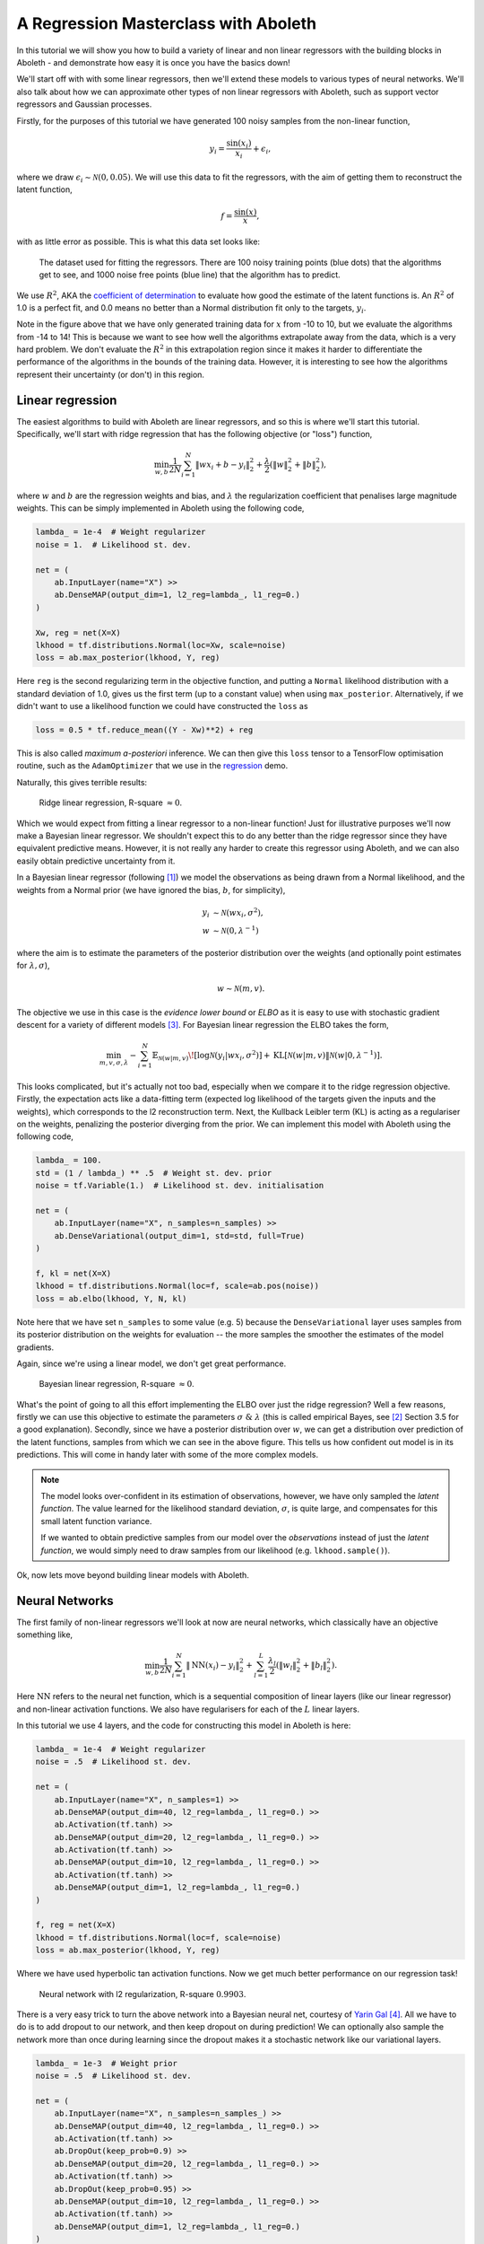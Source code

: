 .. _tut_regress:

A Regression Masterclass with Aboleth
=====================================

In this tutorial we will show you how to build a variety of linear and non
linear regressors with the building blocks in Aboleth - and demonstrate how
easy it is once you have the basics down!

We'll start off with with some linear regressors, then we'll extend these 
models to various types of neural networks. We'll also talk about how we can
approximate other types of non linear regressors with Aboleth, such as support
vector regressors and Gaussian processes.

Firstly, for the purposes of this tutorial we have generated 100 noisy samples 
from the non-linear function,

.. math::

    y_i = \frac{\sin(x_i)}{x_i} + \epsilon_i,

where we draw :math:`\epsilon_i \sim \mathcal{N}(0, 0.05)`. We will use this
data to fit the regressors, with the aim of getting them to reconstruct the 
latent function,

.. math::
    f = \frac{\sin(x)}{x},

with as little error as possible. This is what this data set looks like:

.. figure:: regression_figs/data.png

    The dataset used for fitting the regressors. There are 100 noisy training
    points (blue dots) that the algorithms get to see, and 1000 noise free
    points (blue line) that the algorithm has to predict.

We use :math:`R^2`, AKA the `coefficient of determination
<https://en.wikipedia.org/wiki/Coefficient_of_determination>`_ to evaluate how
good the estimate of the latent functions is. An :math:`R^2` of 1.0 is a
perfect fit, and 0.0 means no better than a Normal distribution fit only to the
targets, :math:`y_i`.

Note in the figure above that we have only generated training data for
:math:`x` from -10 to 10, but we evaluate the algorithms from -14 to 14! This
is because we want to see how well the algorithms extrapolate away from the
data, which is a very hard problem. We don't evaluate the :math:`R^2` in this
extrapolation region since it makes it harder to differentiate the performance
of the algorithms in the bounds of the training data. However, it is
interesting to see how the algorithms represent their uncertainty (or don't) in
this region.


Linear regression
-----------------

The easiest algorithms to build with Aboleth are linear regressors, and so this
is where we'll start this tutorial. Specifically, we'll start with ridge
regression that has the following objective (or "loss") function,

.. math::
    \min_{w, b} \frac{1}{2N} \sum_{i=1}^N \|w x_i + b - y_i\|^2_2
    + \frac{\lambda}{2} \left( \|w\|^2_2 + \|b\|^2_2 \right),

where :math:`w` and :math:`b` are the regression weights and bias, and
:math:`\lambda` the regularization coefficient that penalises large magnitude
weights. This can be simply implemented in Aboleth using the following code,

.. code::

    lambda_ = 1e-4  # Weight regularizer
    noise = 1.  # Likelihood st. dev.

    net = (
        ab.InputLayer(name="X") >>
        ab.DenseMAP(output_dim=1, l2_reg=lambda_, l1_reg=0.)
    )

    Xw, reg = net(X=X)
    lkhood = tf.distributions.Normal(loc=Xw, scale=noise)
    loss = ab.max_posterior(lkhood, Y, reg) 

Here ``reg`` is the second regularizing term in the objective function, and
putting a ``Normal`` likelihood distribution with a standard deviation of 1.0,
gives us the first term (up to a constant value) when using ``max_posterior``.
Alternatively, if we didn't want to use a likelihood function we could have
constructed the ``loss`` as

.. code::

    loss = 0.5 * tf.reduce_mean((Y - Xw)**2) + reg

This is also called `maximum a-posteriori` inference. We can then give this
``loss`` tensor to a TensorFlow optimisation routine, such as the
``AdamOptimizer`` that we use in the `regression
<https://github.com/data61/aboleth/blob/develop/demos/regression.py>`_ demo. 

Naturally, this gives terrible results:

.. figure:: regression_figs/ridge_linear.png

    Ridge linear regression, R-square :math:`\approx 0`.

Which we would expect from fitting a linear regressor to a non-linear function!
Just for illustrative purposes we'll now make a Bayesian linear regressor. We
shouldn't expect this to do any better than the ridge regressor since they have
equivalent predictive means. However, it is not really any harder to create
this regressor using Aboleth, and we can also easily obtain predictive
uncertainty from it.

In a Bayesian linear regressor (following [1]_) we model the observations as
being drawn from a Normal likelihood, and the weights from a Normal prior (we
have ignored the bias, :math:`b`, for simplicity),

.. math::

    y_i &\sim \mathcal{N}(w x_i, \sigma^2), \\
    w &\sim \mathcal{N}(0, \lambda^{-1})

where the aim is to estimate the parameters of the posterior distribution over
the weights (and optionally point estimates for :math:`\lambda, \sigma`),

.. math::

    w \sim \mathcal{N}(m, v).

The objective we use in this case is the `evidence lower bound` or `ELBO` as it
is easy to use with stochastic gradient descent for a variety of different
models [3]_. For Bayesian linear regression the ELBO takes the form,

.. math::

    \min_{m, v, \sigma, \lambda} - \sum_{i=1}^N 
        \mathbb{E}_{\mathcal{N}(w | m, v)}\!
        \left[ \log \mathcal{N}(y_i | w x_i, \sigma^2) \right]
        + \text{KL}\left[\mathcal{N}(w | m, v) \|
        \mathcal{N}(w | 0, \lambda^{-1})\right].

This looks complicated, but it's actually not too bad, especially when we
compare it to the ridge regression objective. Firstly, the expectation acts
like a data-fitting term (expected log likelihood of the targets given the
inputs and the weights), which corresponds to the l2 reconstruction term. Next,
the Kullback Leibler term (KL) is acting as a regulariser on the weights,
penalizing the posterior diverging from the prior. We can implement this model
with Aboleth using the following code,

.. code::

    lambda_ = 100.
    std = (1 / lambda_) ** .5  # Weight st. dev. prior
    noise = tf.Variable(1.)  # Likelihood st. dev. initialisation

    net = (
        ab.InputLayer(name="X", n_samples=n_samples) >>
        ab.DenseVariational(output_dim=1, std=std, full=True)
    )

    f, kl = net(X=X)
    lkhood = tf.distributions.Normal(loc=f, scale=ab.pos(noise))
    loss = ab.elbo(lkhood, Y, N, kl)

Note here that we have set ``n_samples`` to some value (e.g. 5) because the
``DenseVariational`` layer uses samples from its posterior distribution on the
weights for evaluation -- the more samples the smoother the estimates of the
model gradients.

Again, since we're using a linear model, we don't get great performance.

.. figure:: regression_figs/bayesian_linear.png

    Bayesian linear regression, R-square :math:`\approx 0`.

What's the point of going to all this effort implementing the ELBO over just
the ridge regression? Well a few reasons, firstly we can use this objective to
estimate the parameters :math:`\sigma~\&~\lambda` (this is called empirical
Bayes, see [2]_ Section 3.5 for a good explanation). Secondly, since we have a
posterior distribution over :math:`w`, we can get a distribution over
prediction of the latent functions, samples from which we can see in the above
figure. This tells us how confident out model is in its predictions. This will
come in handy later with some of the more complex models.

.. note::
    
    The model looks over-confident in its estimation of observations, however,
    we have only sampled the *latent function*. The value learned for the
    likelihood standard deviation, :math:`\sigma`, is quite large, and
    compensates for this small latent function variance.

    If we wanted to obtain predictive samples from our model over the
    `observations` instead of just the `latent function`, we would simply need
    to draw samples from our likelihood (e.g. ``lkhood.sample()``).

Ok, now lets move beyond building linear models with Aboleth.


Neural Networks
---------------

The first family of non-linear regressors we'll look at now are neural
networks, which classically have an objective something like,

.. math::
    \min_{w, b} \frac{1}{2N} \sum_{i=1}^N \|\text{NN}(x_i) - y_i\|^2_2
    + \sum_{l=1}^L
      \frac{\lambda_l}{2} \left( \|w_l\|^2_2 + \|b_l\|^2_2 \right).

Here :math:`\text{NN}` refers to the neural net function, which is a sequential
composition of linear layers (like our linear regressor) and non-linear
activation functions. We also have regularisers for each of the :math:`L`
linear layers.

In this tutorial we use 4 layers, and the code for constructing this model in
Aboleth is here:

.. code::

    lambda_ = 1e-4  # Weight regularizer
    noise = .5  # Likelihood st. dev.

    net = (
        ab.InputLayer(name="X", n_samples=1) >>
        ab.DenseMAP(output_dim=40, l2_reg=lambda_, l1_reg=0.) >>
        ab.Activation(tf.tanh) >>
        ab.DenseMAP(output_dim=20, l2_reg=lambda_, l1_reg=0.) >>
        ab.Activation(tf.tanh) >>
        ab.DenseMAP(output_dim=10, l2_reg=lambda_, l1_reg=0.) >>
        ab.Activation(tf.tanh) >>
        ab.DenseMAP(output_dim=1, l2_reg=lambda_, l1_reg=0.)
    )

    f, reg = net(X=X)
    lkhood = tf.distributions.Normal(loc=f, scale=noise)
    loss = ab.max_posterior(lkhood, Y, reg)

Where we have used hyperbolic tan activation functions. Now we get much better
performance on our regression task!

.. figure:: regression_figs/nnet.png

    Neural network with l2 regularization, R-square :math:`0.9903`.

There is a very easy trick to turn the above network into a Bayesian neural
net, courtesy of `Yarin Gal
<http://www.cs.ox.ac.uk/people/yarin.gal/website/blog_2248.html>`_ [4]_. All we
have to do is to add dropout to our network, and then keep dropout on during
prediction! We can optionally also sample the network more than once during
learning since the dropout makes it a stochastic network like our variational
layers.

.. code::

    lambda_ = 1e-3  # Weight prior
    noise = .5  # Likelihood st. dev.

    net = (
        ab.InputLayer(name="X", n_samples=n_samples_) >>
        ab.DenseMAP(output_dim=40, l2_reg=lambda_, l1_reg=0.) >>
        ab.Activation(tf.tanh) >>
        ab.DropOut(keep_prob=0.9) >>
        ab.DenseMAP(output_dim=20, l2_reg=lambda_, l1_reg=0.) >>
        ab.Activation(tf.tanh) >>
        ab.DropOut(keep_prob=0.95) >>
        ab.DenseMAP(output_dim=10, l2_reg=lambda_, l1_reg=0.) >>
        ab.Activation(tf.tanh) >>
        ab.DenseMAP(output_dim=1, l2_reg=lambda_, l1_reg=0.)
    )

    f, reg = net(X=X)
    lkhood = tf.distributions.Normal(loc=f, scale=noise)
    loss = ab.max_posterior(lkhood, Y, reg)

Now we get uncertainty on our latent functions:

.. figure:: regression_figs/nnet_dropout.png

    Neural network with dropout, R-square :math:`0.9865`.

Though in this example we have a smoother prediction than the regular neural
network and have lost a bit of performance... this is something we could
potentially rectify with a bit more architecture tweaking (tuning the
regularisers per layer for example).

We can also use our ``DenseVariational`` layers with an `ELBO` objective to
create a Bayesian neural net. For brevity's sake we won't go into the exact
form of the objective, except to say that it parallels the conversion of the
linear regressor objective to the neural network objective. The code for
building the Bayesian neural net regressor is,

.. code::

    lambda_ = 1e-1  # Weight prior
    noise = tf.Variable(0.01)  # Likelihood st. dev. initialisation

    net = (
        ab.InputLayer(name="X", n_samples=n_samples_) >>
        ab.DenseVariational(output_dim=20, std=lambda_) >>
        ab.Activation(tf.nn.relu) >>
        ab.DenseVariational(output_dim=7, std=lambda_) >>
        ab.Activation(tf.nn.relu) >>
        ab.DenseVariational(output_dim=5, std=lambda_) >>
        ab.Activation(tf.tanh) >>
        ab.DenseVariational(output_dim=1, std=lambda_)
    )

    f, kl = net(X=X)
    lkhood = tf.distributions.Normal(loc=f, scale=ab.pos(noise))
    loss = ab.elbo(lkhood, Y, N, kl)

Unfortunately, this prediction is even smoother than the previous one. This
behaviour with Gaussian weight distributions is also something observed in
[4]_, and is likely because of the strong complexity penalty coming from the KL
regulariser.

.. figure:: regression_figs/nnet_bayesian.png

    Bayesian Neural network, R-square :math:`0.9668`.

If we train with more data, like in the figure below that uses 1000 training
points as opposed to 100, the KL term has less of an influence and we obtain a
good fit -- at least inside the range of the training data. This suggests that
with these types of Bayesian neural networks we need a lot of data to justify
fitting a complex function (or fewer parameters).

.. figure:: regression_figs/nnet_bayesian_1000.png

    Bayesian Neural network with 1000 training points, R-square :math:`0.9983`.


Support Vector-like Regression
------------------------------

We can also approximate a non linear `support vector regressor (SVR)
<https://en.wikipedia.org/wiki/Support_vector_machine#Regression>`_ with
Aboleth using the following objective,

.. math::
    \min_{w, b} \frac{1}{N} \sum_{i=1}^N 
    \max\left(|w \times \text{RFF}(x_i) + b - y_i - \epsilon|, 0\right)
    + \frac{\lambda}{2} \left( \|w\|^2_2 + \|b\|^2_2 \right),

Naturally we will be using stochastic gradients to solve this objective, and
not the original convex formulation. Also we are using random Fourier features
[5]_ to approximate the radial basis functions used in kernel support vector
machines. None-the-less, we would expect support vector regressor-like
behaviour! The code for this is as follows:

.. code::

    lambda_ = 1e-4
    eps = 0.01
    lenscale = 1.

    # Specify which kernel to approximate with the random Fourier features
    kern = ab.RBF(lenscale=lenscale)

    net = (
        ab.InputLayer(name="X", n_samples=1) >>
        ab.RandomFourier(n_features=50, kernel=kern) >>
        ab.DenseMAP(output_dim=1, l2_reg=lambda_, l1_reg=0.)
    )

    f, reg = net(X=X)
    loss = tf.reduce_mean(tf.nn.relu(tf.abs(Y - f - eps))) + reg

This results in the following prediction, which is the best we have achieved so
far (not including the 1000 training point Bayesian neural net). Though its
extrapolation performance leaves quite a lot to be desired.

.. figure:: regression_figs/svr.png

    Support vector regression, R-square :math:`0.9948`.


Interestingly, because Aboleth is just a set of "building blocks" we can employ
the same dropout trick that we used previously to make a "Bayesian" support
vector regressor. We just insert a ``DropOut`` layer after the
``RandomFourier`` layer in the code above and increase the number of samples,
this gives the following prediction.

.. figure:: regression_figs/svr_dropout.png

    Support vector regression with dropout, R-square :math:`0.9957`.

This is better than our last SVR prediction, and adding the dropout layer seems
to have somewhat controlled our extrapolation problem.


Gaussian process
----------------

The final class of non-linear regressors we will construct with Aboleth are
(approximate) Gaussian process (GP) regressors.

Typically Gaussian processes have a computational complexity of
:math:`\mathcal{O}(N^3)` in training where :math:`N` is the training set size.
This limits their application to fairly small problems. However, again using
random Fourier features [5]_, we can approximate them by slightly modifying the
Bayesian linear regressor from before,

.. code::

    lambda_ = 0.1  # Initial weight prior std. dev
    noise = tf.Variable(.5)  # Likelihood st. dev. initialisation
    lenscale = tf.Variable(1.)  # learn the length scale
    kern = ab.RBF(lenscale=ab.pos(lenscale))  # keep length scale +ve

    net = (
        ab.InputLayer(name="X", n_samples=n_samples_) >>
        ab.RandomFourier(n_features=50, kernel=kern) >>
        ab.DenseVariational(output_dim=1, std=lambda_, full=True)
    )

    f, kl = net(X=X)
    lkhood = tf.distributions.Normal(loc=f, scale=ab.pos(noise))
    loss = ab.elbo(lkhood, Y, N, kl)

Which makes these approximate GPs scale linearly with :math:`N` and allows us
to trivially use mini-batch stochastic gradient optimisation! The tradeoff is,
of course, how well they approximate GPs (in much the same way using random
Fourier features approximated SVRs before).

When we look at our prediction, we can see that we approximate a GP pretty
well, and we get the sensible extrapolation behaviour we would expect from a GP
too (falling back to zero away from the data in this case). Though, perhaps it
over-estimates the uncertainty in the latent function relative to a regular GP.
It also does better than the "Bayesian" SVR in terms of :math:`R^2`.

.. figure:: regression_figs/gpr.png

    Gaussian process regression, RBF kernel, R-square = 0.9974.


.. .. figure:: regression_figs/gpr_varrbf.png

..     Gaussian process regression, variational RBF kernel, R-square = 0.9941.

.. .. figure:: regression_figs/robust_gpr.png

..     Robust Gaussian process, RBF kernel, R-square = 0.9984.

We can also implement some of the recent Fourier feature Deep-GP algorithms
with Aboleth, such as those presented in [6]_:

.. code::

    lambda_ = 0.1  # Initial weight prior std. dev
    noise = tf.Variable(.01)  # Likelihood st. dev. initialisation
    lenscale = tf.Variable(1.)  # learn the first length scale only

    net = (
        ab.InputLayer(name="X", n_samples=n_samples_) >>
        ab.RandomFourier(n_features=20, kernel=ab.RBF(ab.pos(lenscale))) >>
        ab.DenseVariational(output_dim=5, std=lambda_, full=False) >>
        ab.RandomFourier(n_features=10, kernel=ab.RBF(1.)) >>
        ab.DenseVariational(output_dim=1, std=lambda_, full=False)
    )

    f, kl = net(X=X)
    lkhood = tf.distributions.Normal(loc=f, scale=ab.pos(noise))
    loss = ab.elbo(lkhood, Y, N, kl)

On such a simple problem we obtain similar performance to the regular GP,
though we see that extrapolation is worse, and is quite reminiscent of the
Neural network and SVR behaviour we were seeing previously. It would be
interesting to explore why this happens, and if it is a consequence of the
variational approximation, the random Fourier features, or just an inherent
property of Deep-GPs.

.. figure:: regression_figs/deep_gpr.png

    Deep Gaussian process regression, RBF kernel, R-square = 0.9939.


And that is it! We hope this tutorial conveys just how flexible Aboleth is in
allowing you to construct different models. You can find the code used to
generate this figures and results in this tutorial with the demos `here
<https://github.com/data61/aboleth/blob/develop/demos/regression_tutorial.py>`_.


References
----------

.. [1] Rasmussen, C.E., and Williams, C.K.I. "Gaussian processes for machine
       learning." Vol. 1. Cambridge: MIT press, 2006.
.. [2] Bishop, C. M. "Pattern recognition and machine learning." Springer, 2006.
.. [3] Kingma, D. P. and Welling, M. "Auto-encoding variational Bayes." In
       ICLR, 2014.
.. [4] Gal, Yarin. "Uncertainty in deep learning." PhD thesis, University of 
       Cambridge, 2016.
.. [5] Rahimi, Ali, and Benjamin Recht. "Random features for large-scale kernel
       machines." In NIPS, 2007.
.. [6] Cutajar, K. Bonilla, E. Michiardi, P. Filippone, M. "Random Feature 
       Expansions for Deep Gaussian Processes." In ICML, 2017.
